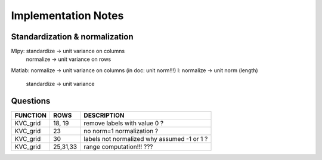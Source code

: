 Implementation Notes
=====================

Standardization & normalization
--------------------------------
Mlpy:   standardize -> unit variance on columns
        normalize -> unit variance on rows
Matlab: normalize -> unit variance on columns (in doc: unit norm!!!)
I:      normalize -> unit norm (length)
        standardize -> unit variance

Questions
---------
+----------+---------+--------------------------------------------------------+
| FUNCTION | ROWS    | DESCRIPTION                                            |
+==========+=========+========================================================+
| KVC_grid | 18, 19  | remove labels with value 0 ?                           |
+----------+---------+--------------------------------------------------------+
| KVC_grid | 23      | no norm=1 normalization ?                              |
+----------+---------+--------------------------------------------------------+
| KVC_grid | 30      | labels not normalized why assumed -1 or 1 ?            |
+----------+---------+--------------------------------------------------------+
| KVC_grid | 25,31,33| range computation!!! ???                               |
+----------+---------+--------------------------------------------------------+


